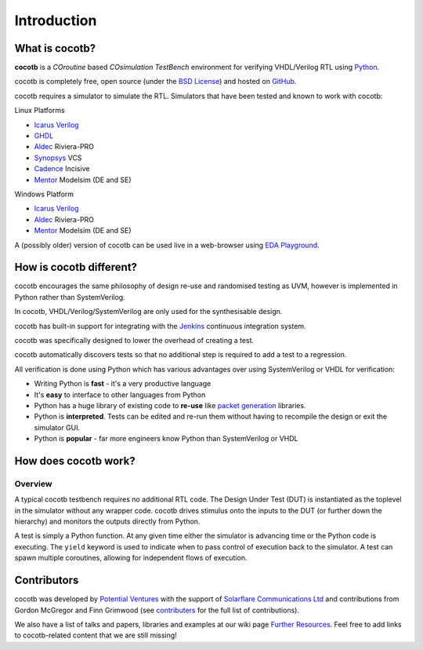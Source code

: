 ############
Introduction
############

What is cocotb?
===============

**cocotb** is a *COroutine* based *COsimulation* *TestBench* environment for verifying VHDL/Verilog RTL using `Python <https://www.python.org>`_.

cocotb is completely free, open source (under the `BSD License <https://en.wikipedia.org/wiki/BSD_licenses#3-clause_license_(%22BSD_License_2.0%22,_%22Revised_BSD_License%22,_%22New_BSD_License%22,_or_%22Modified_BSD_License%22)>`_) and hosted on `GitHub <https://github.com/potentialventures/cocotb>`_.

cocotb requires a simulator to simulate the RTL. Simulators that have been tested and known to work with cocotb:

Linux Platforms

* `Icarus Verilog <http://iverilog.icarus.com/>`_
* `GHDL <https://ghdl.free.fr/>`_
* `Aldec <https://www.aldec.com/>`_ Riviera-PRO
* `Synopsys <https://www.synopsys.com/>`_ VCS
* `Cadence <https://www.cadence.com/>`_ Incisive
* `Mentor <https://www.mentor.com/>`_ Modelsim (DE and SE)

Windows Platform

* `Icarus Verilog <http://iverilog.icarus.com/>`_
* `Aldec <https://www.aldec.com/>`_ Riviera-PRO
* `Mentor <https://www.mentor.com/>`_ Modelsim (DE and SE)

A (possibly older) version of cocotb can be used live in a web-browser using `EDA Playground <https://www.edaplayground.com>`_.



How is cocotb different?
========================


cocotb encourages the same philosophy of design re-use and randomised testing as UVM, however is implemented in Python rather than SystemVerilog.

In cocotb, VHDL/Verilog/SystemVerilog are only used for the synthesisable design.

cocotb has built-in support for integrating with the `Jenkins <https://jenkins.io/>`_ continuous integration system.

cocotb was specifically designed to lower the overhead of creating a test.

cocotb automatically discovers tests so that no additional step is required to add a test to a regression.

All verification is done using Python which has various advantages over using SystemVerilog or VHDL for verification:

* Writing Python is **fast** - it's a very productive language
* It's **easy** to interface to other languages from Python
* Python has a huge library of existing code to **re-use** like `packet generation <https://www.secdev.org/projects/scapy/>`_ libraries.
* Python is **interpreted**. Tests can be edited and re-run them without having to recompile the design or exit the simulator GUI.
* Python is **popular** - far more engineers know Python than SystemVerilog or VHDL


How does cocotb work?
=====================

Overview
--------

A typical cocotb testbench requires no additional RTL code.
The Design Under Test (DUT) is instantiated as the toplevel in the simulator without any wrapper code.
cocotb drives stimulus onto the inputs to the DUT (or further down the hierarchy) and monitors the outputs directly from Python.


.. image:: diagrams/svg/cocotb_overview.svg

A test is simply a Python function.
At any given time either the simulator is advancing time or the Python code is executing.
The ``yield`` keyword is used to indicate when to pass control of execution back to the simulator.
A test can spawn multiple coroutines, allowing for independent flows of execution.


Contributors
============

cocotb was developed by `Potential Ventures <https://potential.ventures>`_ with the support of
`Solarflare Communications Ltd <https://www.solarflare.com/>`_
and contributions from Gordon McGregor and Finn Grimwood
(see `contributers <https://github.com/potentialventures/cocotb/graphs/contributors>`_ for the full list of contributions).

We also have a list of talks and papers, libraries and examples at our wiki page
`Further Resources <https://github.com/potentialventures/cocotb/wiki/Further-Resources>`_.
Feel free to add links to cocotb-related content that we are still missing!
